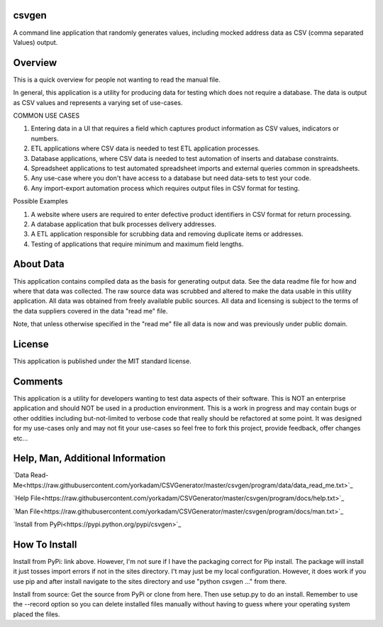 csvgen
======


A command line application that randomly generates values, including mocked address data as CSV
(comma separated Values) output.


Overview
========


This is a quick overview for people not wanting to read the manual file.

In general, this application is a utility for producing data for testing which does not require a database. The data is
output as CSV values and represents a varying set of use-cases.

COMMON USE CASES

1. Entering data in a UI that requires a field which captures product information as CSV values, indicators or numbers.
2. ETL applications where CSV data is needed to test ETL application processes.
3. Database applications, where CSV data is needed to test automation of inserts and database constraints.
4. Spreadsheet applications to test automated spreadsheet imports and external queries common in spreadsheets.
5. Any use-case where you don't have access to a database but need data-sets to test your code.
6. Any import-export automation process which requires output files in CSV format for testing.

Possible Examples

1. A website where users are required to enter defective product identifiers in CSV format for return processing.
2. A database application that bulk processes delivery addresses.
3. A ETL application responsible for scrubbing data and removing duplicate items or addresses.
4. Testing of applications that require minimum and maximum field lengths.


About Data
==========


This application contains compiled data as the basis for generating output data. See the data readme file for how and
where that data was collected. The raw source data was scrubbed and altered to make the data usable in this utility
application. All data was obtained from freely available public sources. All data and licensing is subject to the terms
of the data suppliers covered in the data "read me" file.

Note, that unless otherwise specified in the "read me" file all data is now and was previously under public domain.


License
=======


This application is published under the MIT standard license.


Comments
========


This application is a utility for developers wanting to test data aspects of their software. This is NOT an enterprise
application and should NOT be used in a production environment.  This is a work in progress and may contain bugs or
other oddities including but-not-limited to verbose code that really should be refactored at some point.
It was designed for my use-cases only and may not fit your use-cases so feel free to fork this project, provide feedback,
offer changes etc...


Help, Man, Additional Information
=================================

`Data Read-Me<https://raw.githubusercontent.com/yorkadam/CSVGenerator/master/csvgen/program/data/data_read_me.txt>`_

`Help File<https://raw.githubusercontent.com/yorkadam/CSVGenerator/master/csvgen/program/docs/help.txt>`_

`Man File<https://raw.githubusercontent.com/yorkadam/CSVGenerator/master/csvgen/program/docs/man.txt>`_

`Install from PyPi<https://pypi.python.org/pypi/csvgen>`_


How To Install
==============

Install from PyPi: link above. However, I'm not sure if I have the packaging correct for Pip install. The package
will install it just tosses import errors if not in the sites directory. I't may just be my local configuration.
However, it does work if you use pip and after install navigate to the sites directory and use
"python csvgen ..." from there.

Install from source: Get the source from PyPi or clone from here. Then use setup.py to do an install.
Remember to use the --record option so you can delete installed files manually without having to guess where
your operating system placed the files.


